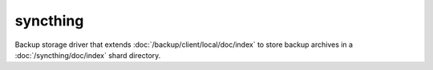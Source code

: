 ..
   Author: Diep Pham <favadi@robotinfra.com>
   Maintainer: Diep Pham <favadi@robotinfra.com>

syncthing
=========

Backup storage driver that extends :doc:`/backup/client/local/doc/index` to
store backup archives in a :doc:`/syncthing/doc/index` shard directory.
